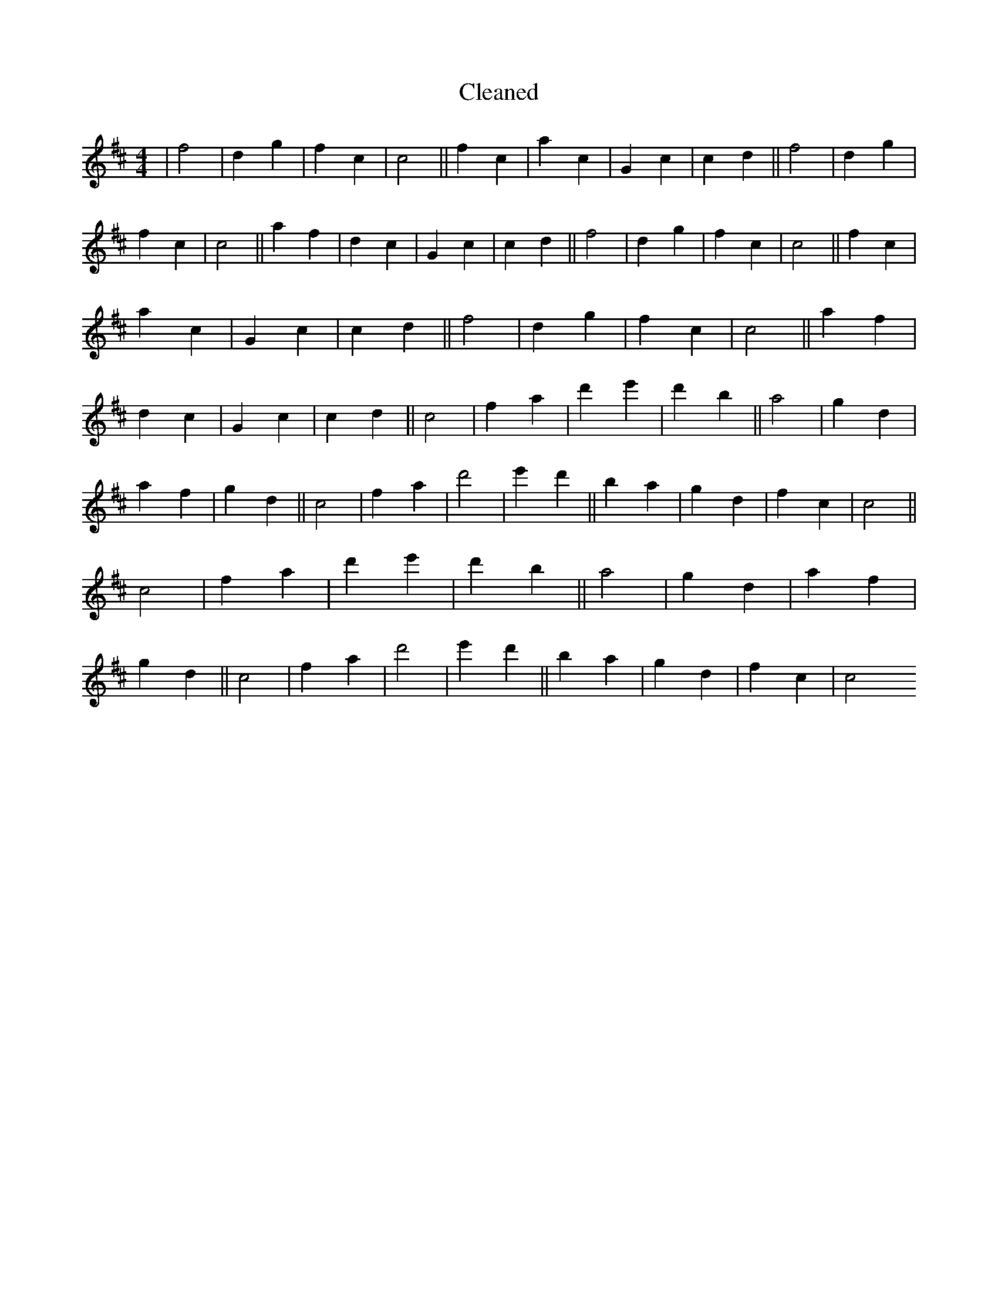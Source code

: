X:114
T: Cleaned
M:4/4
K: DMaj
|f4|d2g2|f2c2|c4||f2c2|a2c2|G2c2|c2d2||f4|d2g2|f2c2|c4||a2f2|d2c2|G2c2|c2d2||f4|d2g2|f2c2|c4||f2c2|a2c2|G2c2|c2d2||f4|d2g2|f2c2|c4||a2f2|d2c2|G2c2|c2d2||c4|f2a2|d'2e'2|d'2B'2||a4|g2d2|a2f2|g2d2||c4|f2a2|d'4|e'2d'2||B'2a2|g2d2|f2c2|c4||c4|f2a2|d'2e'2|d'2B'2||a4|g2d2|a2f2|g2d2||c4|f2a2|d'4|e'2d'2||B'2a2|g2d2|f2c2|c4